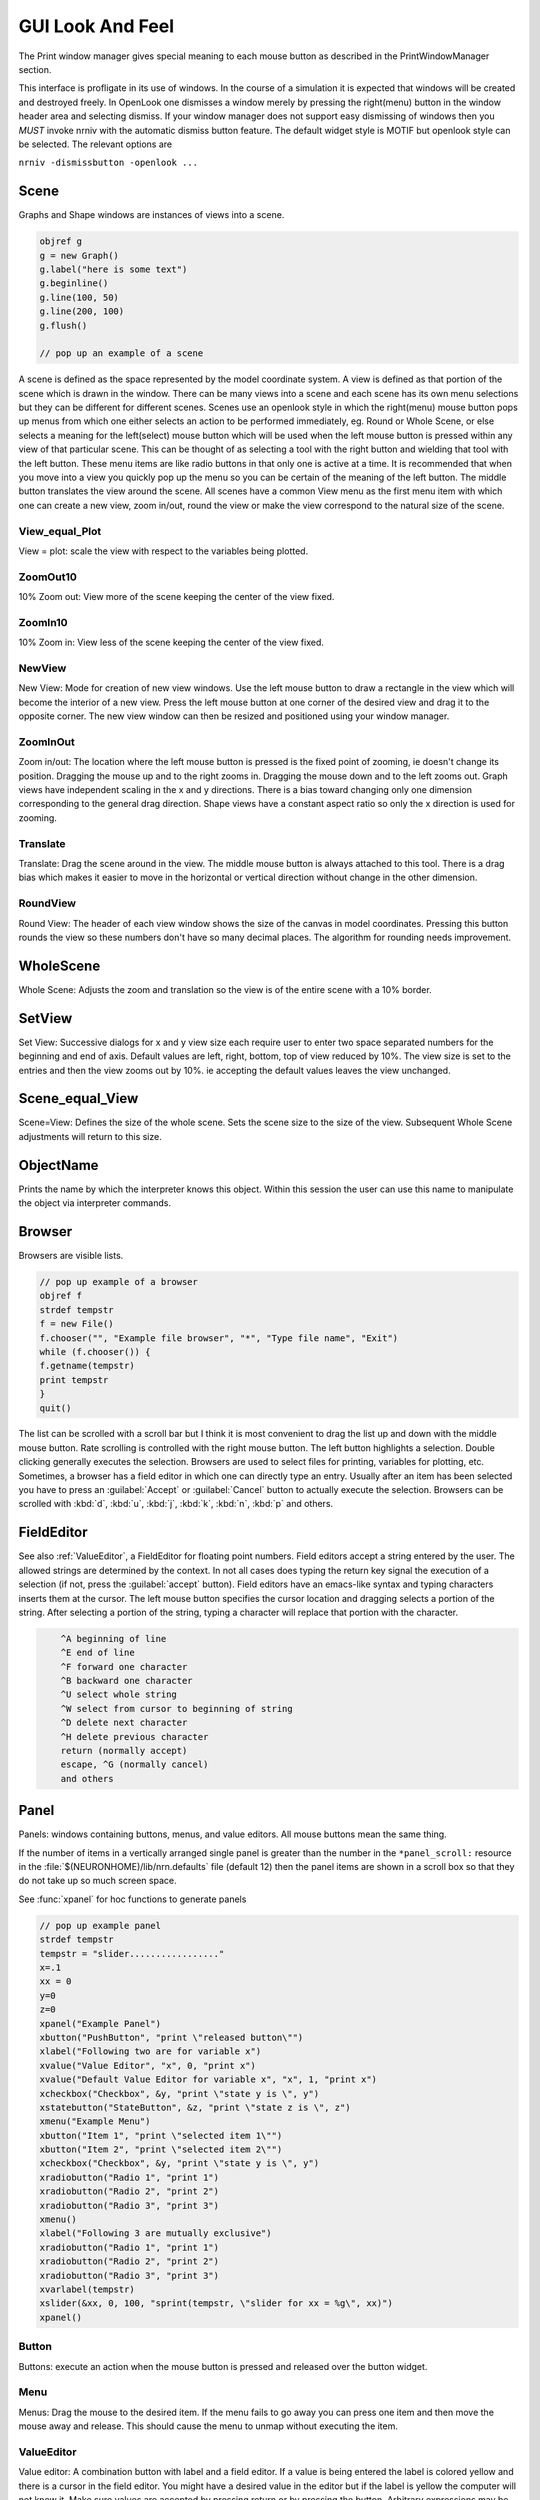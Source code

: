 .. _gui:


GUI Look And Feel
*****************

.. seealso::
     :ref:`NEURONMainMenu`, :ref:`standardruntools`

     
The Print window manager gives special meaning to each mouse button 
as described in the PrintWindowManager section. 
 
This interface is profligate in its use of windows. In the course 
of a simulation it is expected that windows will be created and 
destroyed freely. In OpenLook one dismisses a window merely by 
pressing the right(menu) button in the window header area and 
selecting dismiss. If your window manager does not support easy 
dismissing of windows then you *MUST* invoke nrniv with the 
automatic dismiss button feature. The default widget style is 
MOTIF but openlook style can be selected. The relevant options are 
 
``nrniv -dismissbutton -openlook ...``
     

Scene
~~~~~

Graphs and Shape windows are instances of views into a scene.

.. code-block::
    none
    
    objref g 
    g = new Graph() 
    g.label("here is some text") 
    g.beginline() 
    g.line(100, 50) 
    g.line(200, 100) 
    g.flush() 

    // pop up an example of a scene 

A scene is defined as the space represented by the model 
coordinate system. A view is defined as that portion of the scene 
which is drawn in the window. 
There can be many views into a scene and each scene has its own 
menu selections but they can be different for different scenes. 
Scenes use an openlook style in which the right(menu) mouse button 
pops up menus from which one either selects an action to be performed 
immediately, eg. Round or Whole Scene, or else selects a meaning for 
the left(select) mouse button which will be used when the left mouse 
button is pressed within any view of that particular scene. This can 
be thought of as selecting a tool with the right button and wielding 
that tool with the left button. 
These menu items are like radio buttons in that only one is active at 
a time. It is recommended that when you move into a view you quickly 
pop up the menu so you can be certain of the meaning of the left button. 
The middle button translates the view around the scene. All 
scenes have a common View menu as the first menu item 
with which one can create a new view, zoom in/out, round the view 
or make the view correspond to the natural size of the scene. 
     
.. _gui_view_equal_plot:

View_equal_Plot
===============

View = plot: scale the view with respect to the variables being 
plotted. 


ZoomOut10
=========

10% Zoom out: View more of the scene keeping the center of the view 
fixed. 
 

ZoomIn10
========

10% Zoom in: View less of the scene keeping the center of the view 
fixed. 
 

NewView
=======

New View: Mode for creation of new view windows. 
Use the left mouse button to 
draw a rectangle in the view which will become the interior of 
a new view. Press the left mouse button at one corner of the desired 
view and drag it to the opposite corner. The new view window can then be 
resized and positioned using your window manager. 
 

ZoomInOut
=========

Zoom in/out: The location where the left mouse button is pressed is 
the fixed point of zooming, ie doesn't change its position. 
Dragging the mouse up and to the right zooms in. Dragging 
the mouse down and to the left zooms out. Graph views have 
independent scaling in the x and y directions. There is 
a bias toward changing only one dimension corresponding to 
the general drag direction.  Shape views 
have a constant aspect ratio so only the x direction is used 
for zooming. 
 

Translate
=========

Translate: Drag the scene around in the view. The middle mouse button 
is always attached to this tool. There is a drag bias which 
makes it easier to move in the horizontal or vertical direction 
without change in the other dimension. 
 

RoundView
=========

Round View: The header of each view window shows the size of the canvas 
in model coordinates. Pressing this button rounds the view 
so these numbers don't have so many decimal places. 
The algorithm for rounding needs improvement. 
 

WholeScene
~~~~~~~~~~

Whole Scene: Adjusts the zoom and translation so the view is of the 
entire scene with a  10% border. 
 

SetView
~~~~~~~

Set View: Successive dialogs for x and y view size each require user to 
enter two space separated numbers for the beginning and end 
of axis. Default values are left, right, bottom, top of view 
reduced by 10%. The view size is set to the entries and then 
the view zooms out by 10%. ie accepting the default values 
leaves the view unchanged. 
 

Scene_equal_View
~~~~~~~~~~~~~~~~

Scene=View: Defines the size of the whole scene. 
Sets the scene size to the size of the view. Subsequent 
Whole Scene adjustments will return to this size. 
 

ObjectName
~~~~~~~~~~

Prints the name by which the interpreter knows this object. Within this 
session the user can use this name to manipulate the object via interpreter 
commands. 
 

Browser
~~~~~~~

Browsers are visible lists.

.. code-block::
    none
    
    // pop up example of a browser 
    objref f 
    strdef tempstr 
    f = new File() 
    f.chooser("", "Example file browser", "*", "Type file name", "Exit") 
    while (f.chooser()) { 
    f.getname(tempstr) 
    print tempstr 
    } 
    quit() 


The list can be scrolled with a scroll bar but 
I think it is most convenient to drag the list up and down with the middle 
mouse button. Rate scrolling is controlled with the right mouse button. 
The left button highlights a selection. Double clicking generally executes 
the selection. Browsers are used to select files for printing, 
variables for plotting, etc. Sometimes, a browser has a field editor in which 
one can directly type an entry. Usually after an item has been selected you 
have to press an :guilabel:`Accept` or :guilabel:`Cancel` button to actually execute the selection. 
Browsers can be scrolled with :kbd:`d`, :kbd:`u`, :kbd:`j`, :kbd:`k`, :kbd:`n`, :kbd:`p` and others. 
 

FieldEditor
~~~~~~~~~~~

See also :ref:`ValueEditor`, a FieldEditor for floating point numbers. 
Field editors accept a string entered by the user.  The allowed strings 
are determined by the context.  In not all cases does typing the return 
key signal the execution of a selection (if not, press the :guilabel:`accept`
button).  Field editors have an emacs-like syntax and typing characters 
inserts them at the cursor.  The left mouse button specifies the cursor 
location and dragging selects a portion of the string.  After selecting 
a portion of the string, typing a character will replace that portion 
with the character. 

.. code-block::
    none

    	^A beginning of line 
    	^E end of line 
    	^F forward one character 
    	^B backward one character 
    	^U select whole string 
    	^W select from cursor to beginning of string 
    	^D delete next character 
    	^H delete previous character 
    	return (normally accept) 
    	escape, ^G (normally cancel) 
    	and others 

 

Panel
~~~~~

Panels: windows containing buttons, menus, and value editors. All mouse buttons 
mean the same thing. 
 
If the number of items in a vertically arranged single panel is greater 
than the number in the ``*panel_scroll:`` resource in the 
:file:`$(NEURONHOME)/lib/nrn.defaults` file (default 12) then the panel items 
are shown in a scroll box so that they do not take up so much screen 
space. 
 
See :func:`xpanel` for hoc functions to generate panels 

.. code-block::
    none
    
    // pop up example panel 
    strdef tempstr 
    tempstr = "slider................." 
    x=.1 
    xx = 0 
    y=0 
    z=0 
    xpanel("Example Panel") 
    xbutton("PushButton", "print \"released button\"") 
    xlabel("Following two are for variable x") 
    xvalue("Value Editor", "x", 0, "print x") 
    xvalue("Default Value Editor for variable x", "x", 1, "print x") 
    xcheckbox("Checkbox", &y, "print \"state y is \", y") 
    xstatebutton("StateButton", &z, "print \"state z is \", z") 
    xmenu("Example Menu") 
    xbutton("Item 1", "print \"selected item 1\"") 
    xbutton("Item 2", "print \"selected item 2\"") 
    xcheckbox("Checkbox", &y, "print \"state y is \", y") 
    xradiobutton("Radio 1", "print 1") 
    xradiobutton("Radio 2", "print 2") 
    xradiobutton("Radio 3", "print 3") 
    xmenu() 
    xlabel("Following 3 are mutually exclusive") 
    xradiobutton("Radio 1", "print 1") 
    xradiobutton("Radio 2", "print 2") 
    xradiobutton("Radio 3", "print 3") 
    xvarlabel(tempstr) 
    xslider(&xx, 0, 100, "sprint(tempstr, \"slider for xx = %g\", xx)") 
    xpanel() 


     

Button
======

Buttons: execute an action when the mouse button is pressed and released over 
the button widget. 

Menu
====

Menus: Drag the mouse to the desired item. If the menu fails to go away you 
can press one item and then move the mouse away and release. This 
should cause the menu to unmap without executing the item. 

.. _valueeditor:

ValueEditor
===========

Value editor: A combination button with label and a field editor. 
If a value is being entered the label is colored yellow 
and there is 
a cursor in the field editor. You might have a desired value in the 
editor but if the label is yellow the computer will not know it. Make 
sure values are accepted by pressing return or by pressing the button. 
Arbitrary expressions may be entered into value editors. They will 
be replaced by their value upon acceptance. 
Pressing the middle/right mouse button over a digit will 
increase/decrease the digit by 1. Dragging 
will increase/decrease repeatedly. 
(but don't forget to release the label button to accept 
the value). 

Default Value Editor
====================

Default Value editor: 
These value editors have an extra check box to the left of the value 
field  which is marked when 
the value is different from its creation value. One may toggle 
between the default and most recent value by pressing the check box 
with the left or middle mouse button. 
The default value may be permanently changed by pressing the check 
box with the right button. 
On the right of the value field is a stepper 
(little button with the	up arrow) that is used to change values in 
lieu of typing a number. 
The stepper works as follows: 
left mouse button: increase by the increment 
middle mouse button: decrease by the increment 
right mouse button: select the increment. Res stands for resolution 
and means the increment is the least significant digit in the value 
field. The only other increments are the decades between .001 
and 1000. When holding down the left or right mouse button, after 
a short time the stepper will repeatedly increment the value 
field. Every 20 steps, the increment will increase by a factor of 
10 but will return to its first step value on release. The repetition 
mode will not cross 0. To cross 0 release and re-press. 
Only on release of the mouse button will the action (if any) 
be executed and finally all value editors will be updated. 
The default increment starts at the least significant digit in the 
value field. Stepper delays use the resources: 

*   autorepeatStart: .05    //seconds 
*   autorepeatDelay: .02 
 
 
.. _pwm:

Print & File Window Manager
~~~~~~~~~~~~~~~~~~~~~~~~~~~

Its primary purpose is to organize the windows onto a page for printing. 
The manager contains two scenes representing the screen and a piece of 
paper.  The location and relative size of each hoc window appears on the 
screen scene. 
 
See :func:`pwman_place`. 

ScreenItem
==========

To specify which subset of windows is to be printed you click on the 
relevant rectangles in the screen scene.  A rectangle representing the 
relative location and size on the page will appear in the page scene. 
 

PaperItem
=========

Windows selected for printing may be manipulated in the page scene. 
Place the mouse cursor over the desired window rectangle in the page 
scene and: 
 
Right button
    remove the window from the page.  If one clicks again 
    on that window in the screen scene then the window will return to the 
    same location and relative size on the page as when it was removed. 
 
Middle button
    resize the window.  This resizes not the window on the 
    screen but how large the window will appear on the page.  The window 
    always maintains the same aspect ratio as the window on the console 
    screen.  To resize, drag the mouse with the button down til the desired 
    size is reached. 
 
Left button
    move the window.  Drag the mouse to the desired position 
    and release the button. 
 
When the manager is iconified, all the windows disappear.  When the 
manager is redisplayed all the windows come back where they left off. 
(This is the case for openlook. Many window managers do not allow easy 
dismissing, moving, and resizing of transient windows and therefore 
require the use of top level windows which do not iconify as a group) 
 
 

Help
====

Help: Toggles the interface into help mode. In help mode 
the cursor changes to a "?" and a help message will be 
displayed for any button or menu item that is pressed while 
the question mark cursor is present. No actions are executed 
in help mode but sometimes dialog boxes may pop up which 
should be canceled in order for them not to do anything. 
Pressing the help button in help mode will return to 
the normal interface with an arrow cursor. 
 
The help system requires a running Netscape process. If the system 
is not working properly on your machine, the help 
button can be removed by specifying ``*pwm_help: off`` in the 
:file:`nrn/lib/nrn.defaults` file. 

.. _pwm_print:

Print
=====

Print: Sends the postscript images of the windows to a printer 
selected by the Other menu item, :ref:`SelectPrinter`. 
If no printer has been selected a printer 
dialog pops up. See :ref:`WindowTitlesPrinted` . 
 

PrintToFile
===========

Print to File: Menu for saving windows to a printable file in the formats 
 
.. seealso::
    :func:`print_session`, :ref:`WindowTitlesPrinted` 

PostScript
""""""""""

PostScript: Pops up dialogue requesting Filename for saving the postscript 
images of the windows appearing	in the page icon. A :file:`.ps` suffix is recommended. 

Idraw
"""""

Idraw: Filename for saving an idraw format of graph windows appearing 
in the page icon. Each graph is an idraw group. Idraw is an excellent 
program for polishing graphs to publication quality. 
A .id suffix is recommended. 

.. _printtofile_ascii:

Ascii
"""""

Ascii: Filename for saving an ascii format of the lines in graph windows 
appearing in the page icon. :meth:`Graph.addvar` and :meth:`Graph.addexpr` 
lines in a Graph window are saved if there are some and there 
is no :meth:`Graph.family` label. If there are no addvar/addexpr lines 
or if there is a family label then all lines on the graph with more 
than two points are printed (along with their labels, if any). 
If all the lines have the same number of points and they are all 
labeled then the file is printed in matrix form (with the first column 
being the x values). Header information is also printed that gives 
a manifest of the lines and their sizes. 
 
Unlabeled lines are printed at the end of the file with the format 

.. code-block::
    none

    	number unlabeled 
    	number points in first unlabeled line 
    	x y pairs of point 
    	number points in second unlabeled line 
    	... 


 
.. seealso:: :ref:`FamilyLabel` 
 

Session
=======

Session: Menu for savings windows for recall 

Retrieve
""""""""

Retrieve: Retrieves a saved session. Note that the saved values in the value 
editors become the default values when retrieved. 

SaveSelected
""""""""""""

SaveSelected: Saves size, location, and values of the panels, graphs, 
and shapes (but not browsers) appearing on the paper icon in the 
indicated file.	A .ses suffix is recommended. This is usually more 
useful than saving all items on the screen since it is normally 
the case that most of the user effort goes into specifying the 
graphs and most of the other windows are generated by the interpreter. 
The model coordinate size of all scenes is given by the view size 
of the primary view window. Therefore after a retrieve, the 
"whole scene" menu operation will restore the view size when saved. 

.. _session_saveall:

SaveAll
"""""""

SaveAll: Saves all windows in the specified file. 
 
See :func:`save_session` 

Other
=====

Other: Menu of other options 

.. _selectprinter:

SelectPrinter
"""""""""""""

SelectPrinter: Enter your normal system command for printing. The Print button will 
send post script to this command. for example: 
``lpr -Plp``
 
Unix and Mswindows versions construct a print line of the form 

.. code-block::
    none

    pwm_postscript_filter < temp_filename | PRINT_CMD ; rm temp_filename 
    pwm_postscript_filter temp_filename printer_command 

respectively. 
In the mswindows version pwm_postscript_filter and printer_command may 
be set in the nrn.def(aults) file. The default printer command is 
" > prn" 
 
In the unix version the printer command is found from the 
"PRINT_CMD" environment variable. 
 
.. _windowtitlesprinted:

WindowTitlesPrinted
"""""""""""""""""""

If checked, then window titles are printed when the windows are printed. 
Titles are always printed when :func:`print_session` is executed. 
 

VirtualScreen
"""""""""""""

VirtualScreen: Useful for mswindows version when using low-resolution monitor. 
Also invoked under mswindows when the :kbd:`F1` key is pressed when focus in 
any InterViews window. 
 
Pops up a view of the print window manager's screen icon to allow moving 
of windows (select and drag with left mouse) and changing the center of the 
screen (click with middle button). 
 
What makes this useful under mswindows is 1) the fact that it can 
be raised to the top of the window hierarchy (The print window manager 
can't since it is the parent to all InterViews windows) and 2) there is 
a scale button which can scale the window size so all windows will fit 
on the screen. 
 

LandPort
""""""""

LandPort 
Land/Port: The page will be printed in landscape or portrait mode.  The 
mode is indicated by the orientation of the page icon. 
 

Tray
""""

Tray: The windows on the page icon are collected into a single larger 
window consisting of a row of columns. The algorithm for doing this 
isn't too smart but you can get good trays by arranging the page window icons 
in a row of columns. When you dismiss a tray a dialog box pops up which asks 
if you want to dismiss the window or dissolve it into its original windows. 
Trays can be saved and retrieved but they cannot be subsequently dissolved. 
 

Quit
""""

Quit: Pops up dialog to allow Exit from NEURON. 
On exit will ask if you want to save open editor buffers. 
 
.. _gui_graph:

Graph
~~~~~

.. _graph_crosshair:

Crosshair
=========

Crosshair: shows coordinates and enables access to all line data. 
Press the left mouse button (LMB) near a line and drag the 
mouse left or right. A cross hairs will appear with the x,y value in 
model coordinates. The behaviour of the cross hairs makes it 
convenient to find local maxima. On creation the crosshairs starts 
at the nearest point on the line. On dragging it searches from the 
last point for the nearest point but will stop searching if any point 
becomes farther away. This makes it possible to easily follow 
phase plane plots. Crosshairs may call a hoc function on a keypress. 
See :meth:`Graph.crosshair_action`.
 
If no crosshair action has been installed, any keypress will print 
the x,y coordinates of the crosshair in the terminal window. 
 
Note that a crosshair_action can obtain all the x,y coordinate data 
for a line. Also the global variables :data:`hoc_cross_x_` and 
:data:`hoc_cross_y_` contain the last value of the crosshair coordinates. 
 

.. _gui_plotwhat:

PlotWhat
========

Plot What?: Pops up a browser with which one can navigate to any 
variable (double clicking) to enter it into the field 
editor. Double clicking on object names or section names 
will cause more names to appear in the adjacent browser and allows 
one to quickly build a complete symbol name. Alternatively one 
can directly type or edit the name in the field editor. When you 
are satisfied with the name in the field editor type return or 
press the accept button. The program will check if the name (or 
arbitrary expression) is interpretable and, if so, will be added to 
the list of expressions to be plotted in this graph whenever 
Graph.plot(xvalue) is executed. Warning: some names in the 
browsers are not interpretable or make no sense being plotted. 
If there are inconveniently many names in the first browser, 
you can use the Show menu to reduce the selection to only 
variables, objectvars, sections, or objects. Note that the objects 
allow plotting of variables which may otherwise not be accessible 
to the interpreter because there is no objectvar that references 
them. However, unfortunately, such graph lines cannot be saved in 
a session. 
 
If a variable in the browser contains the word [all] in place of 
an explicit index then the Graph will plot it as a function of 
its index. See :meth:`Graph.vector` . 
 

.. _gui_pickvector:

PickVector
==========

When this tool is chosen, clicking the left mouse button near 
a graphed line will copy the y and x coordinates of the line 
into two new :class:`Vector`'s which are referenced by :data:`hoc_obj_`\ [0] and 
:data:`hoc_obj_`\ [1] respectively. The vectors may be saved to a file by selecting 
the :ref:`Vector_SavetoFile` item from the Vector menu of the 
NEURONMainMenu 
 

PlotRange
=========

If the graph is doing a space plot with a RangeVarPlot then 
the PlotWhat item changes its style to request entry of another 
range variable to plot using the same path. Also one can enter 
an expression involving $1. The expression will be executed for 
each section in the path for each arc position set to $1. 
 

.. _gui_changecolor_brush:

ChangeColor-Brush
=================

Change Color: Pops up a color and brush palette to select the 
default color and brush style for the graph. 
Clicking on text or lines will change the line/text to that style. 
After the palette is dismissed it can be retrieved by clicking 
on another radiomenu item and then clicking on this one again. 
Note: Lines associated with labels always have the same color. 
Kept lines are not associated with labels. 
The number of selectable colors and brushes may be set by 
changing the values in your :file:`~/.nrn.defaults` file (see CBWidget in 
:file:`$NEURONHOME/lib/nrn.defaults`) 
 

AxisType
========

Axis Type: 
Menu of View Axis, New Axis, View Box, and Erase Axis. 

ViewAxis
""""""""

View Axis: 
Erases the old axis and draws a set of axes in the background. 
The axes are sized dynamically with respect to the view coordinates. 

NewAxis
"""""""

New Axis: 
Erases the old axis and draws a new axis in a rounded view. 
The new axis depends on the size of the view and is the same in 
every view of the scene. 

ViewBox
"""""""

View Box: 
Erases the old axis and draws an axis box as a background 
with clipping. The box is sized dynamically with respect to the 
view coordinates. 
 
.. _keeplines:

KeepLines
=========

Keep Lines: While checked, lines are saved. When not checked 
the previous line is discarded every time 
:meth:`Graph.begin` is executed in preparation for plotting new lines. 
A useful idiom to save a reference line is to toggle the Keep Lines 
item on and then off. 

.. seealso::
    :meth:`Graph.family`, :ref:`FamilyLabel`

.. _familylabel:

FamilyLabel
===========

Pops up a global (same for all Graph windows) symbol chooser 
which is used to select a label for :ref:`KeepLines`. Function is 
identical to :meth:`Graph.family`. Ie. the label is used as a variable name 
and the value of the variable is used to actually label the kept lines. 
To get a compatible label (instead of an :meth:`Graph.addexpr` label) 
for the last line, the KeepLines menu item should be toggled off. 
 
If all lines are labeled and have the same size then :ref:`PrintToFile_Ascii` 
has a matrix format. 
 

Erase
=====

Lines are erased but not text or axes. 
 

MoveText
========

One can drag text to another location in the scene. 
 

ChangeText
==========

Clicking on existing text allows one to change it. 
Clicking on an empty spot creates a label at that location. 
One can change a plot expression. eg. to add a scale factor. 
Labels for plot variables that use the more efficient 
pointers cannot be changed. Labels can be marked as either 
fixed with respect to scene/model coordinates or fixed 
with respect to view/screen coordinates 
 

Delete
======

Delete: One can delete text or lines by pressing the left key while 
the mouse cursor is over the object.  If the text is associated with a 
line the line is deleted as well as its label. 
     

